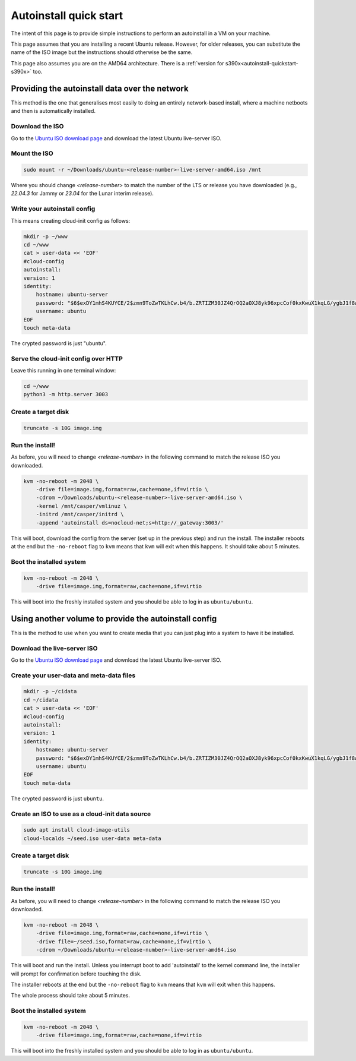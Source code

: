 .. _autoinstall_quickstart:

Autoinstall quick start
***********************

The intent of this page is to provide simple instructions to perform an
autoinstall in a VM on your machine.

This page assumes that you are installing a recent Ubuntu release. However,
for older releases, you can substitute the name of the ISO image but the
instructions should otherwise be the same.

This page also assumes you are on the AMD64 architecture. There is a
:ref:`version for s390x<autoinstall-quickstart-s390x>` too.

Providing the autoinstall data over the network
===============================================

This method is the one that generalises most easily to doing an entirely
network-based install, where a machine netboots and then is automatically
installed.

Download the ISO
----------------

Go to the `Ubuntu ISO download page`_ and download the latest Ubuntu
live-server ISO.

Mount the ISO
-------------

.. code-block:: bash

    sudo mount -r ~/Downloads/ubuntu-<release-number>-live-server-amd64.iso /mnt

Where you should change `<release-number>` to match the number of the LTS or
release you have downloaded (e.g., `22.04.3` for Jammy or `23.04` for the Lunar
interim release).

Write your autoinstall config
-----------------------------

This means creating cloud-init config as follows:

.. code-block:: bash

    mkdir -p ~/www
    cd ~/www
    cat > user-data << 'EOF'
    #cloud-config
    autoinstall:
    version: 1
    identity:
        hostname: ubuntu-server
        password: "$6$exDY1mhS4KUYCE/2$zmn9ToZwTKLhCw.b4/b.ZRTIZM30JZ4QrOQ2aOXJ8yk96xpcCof0kxKwuX1kqLG/ygbJ1f8wxED22bTL4F46P0"
        username: ubuntu
    EOF
    touch meta-data

The crypted password is just "ubuntu".

Serve the cloud-init config over HTTP
-------------------------------------

Leave this running in one terminal window:

.. code-block:: bash

    cd ~/www
    python3 -m http.server 3003

Create a target disk
--------------------

.. code-block::

    truncate -s 10G image.img

Run the install!
----------------

As before, you will need to change `<release-number>` in the following command
to match the release ISO you downloaded.

.. code-block:: bash

    kvm -no-reboot -m 2048 \
        -drive file=image.img,format=raw,cache=none,if=virtio \
        -cdrom ~/Downloads/ubuntu-<release-number>-live-server-amd64.iso \
        -kernel /mnt/casper/vmlinuz \
        -initrd /mnt/casper/initrd \
        -append 'autoinstall ds=nocloud-net;s=http://_gateway:3003/'

This will boot, download the config from the server (set up in the previous
step) and run the install. The installer reboots at the end but the
``-no-reboot`` flag to ``kvm`` means that ``kvm`` will exit when this happens.
It should take about 5 minutes.

Boot the installed system
-------------------------

.. code-block:: bash

    kvm -no-reboot -m 2048 \
        -drive file=image.img,format=raw,cache=none,if=virtio

This will boot into the freshly installed system and you should be able to log
in as ``ubuntu/ubuntu``.

Using another volume to provide the autoinstall config
======================================================

This is the method to use when you want to create media that you can just plug
into a system to have it be installed.

Download the live-server ISO
----------------------------

Go to the `Ubuntu ISO download page`_ and download the latest Ubuntu
live-server ISO.

Create your user-data and meta-data files
-----------------------------------------

.. code-block:: bash

    mkdir -p ~/cidata
    cd ~/cidata
    cat > user-data << 'EOF'
    #cloud-config
    autoinstall:
    version: 1
    identity:
        hostname: ubuntu-server
        password: "$6$exDY1mhS4KUYCE/2$zmn9ToZwTKLhCw.b4/b.ZRTIZM30JZ4QrOQ2aOXJ8yk96xpcCof0kxKwuX1kqLG/ygbJ1f8wxED22bTL4F46P0"
        username: ubuntu
    EOF
    touch meta-data

The crypted password is just ``ubuntu``.

Create an ISO to use as a cloud-init data source
------------------------------------------------

.. code-block:: bash

    sudo apt install cloud-image-utils
    cloud-localds ~/seed.iso user-data meta-data

Create a target disk
--------------------

.. code-block:: bash

    truncate -s 10G image.img

Run the install!
----------------

As before, you will need to change `<release-number>` in the following command
to match the release ISO you downloaded.

.. code-block:: bash

    kvm -no-reboot -m 2048 \
        -drive file=image.img,format=raw,cache=none,if=virtio \
        -drive file=~/seed.iso,format=raw,cache=none,if=virtio \
        -cdrom ~/Downloads/ubuntu-<release-number>-live-server-amd64.iso

This will boot and run the install. Unless you interrupt boot to add
'autoinstall' to the kernel command line, the installer will prompt for
confirmation before touching the disk.

The installer reboots at the end but the ``-no-reboot`` flag to ``kvm`` means
that ``kvm`` will exit when this happens.

The whole process should take about 5 minutes.

Boot the installed system
-------------------------

.. code-block:: bash

    kvm -no-reboot -m 2048 \
        -drive file=image.img,format=raw,cache=none,if=virtio

This will boot into the freshly installed system and you should be able to log
in as ``ubuntu/ubuntu``.

.. LINKS

.. _Ubuntu ISO download page: https://releases.ubuntu.com/
